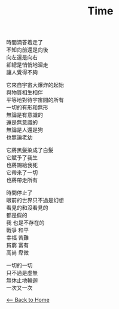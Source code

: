 #+OPTIONS: \n:t
#+TITLE: Time
時間滴答着走了
不知向前還是向後
向左還是向右
卻總是悄悄地溜走
讓人覺得不夠

它來自宇宙大爆炸的起始
與物質相生相伴
平等地對待宇宙間的所有
一切的有形和無形
無論是有意識的
還是無意識的
無論是人還是狗
也無論老幼

它將黑髮染成了白髮
它賦予了我生
也將賜給我死
它帶來了一切
也將帶走所有

時間停止了
眼前的世界只不過是幻想
看見的和沒看見的
都是假的
我 也是不存在的
戰爭 和平
幸福 苦難
貧窮 富有
高尚 卑微

一切的一切
只不過是虛無
無休止地輪迴
一次又一次

[[./index.org][<-- Back to Home]]
